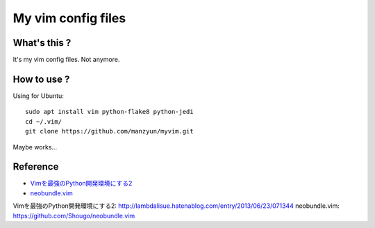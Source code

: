 ###################
My vim config files
###################

What's this ?
=============

It's my vim config files. 
Not anymore.

How to use ?
============

Using for Ubuntu::

  sudo apt install vim python-flake8 python-jedi
  cd ~/.vim/
  git clone https://github.com/manzyun/myvim.git

Maybe works...

Reference
=========
* `Vimを最強のPython開発環境にする2`_
* `neobundle.vim`_

_`Vimを最強のPython開発環境にする2`: http://lambdalisue.hatenablog.com/entry/2013/06/23/071344
_`neobundle.vim`: https://github.com/Shougo/neobundle.vim 

